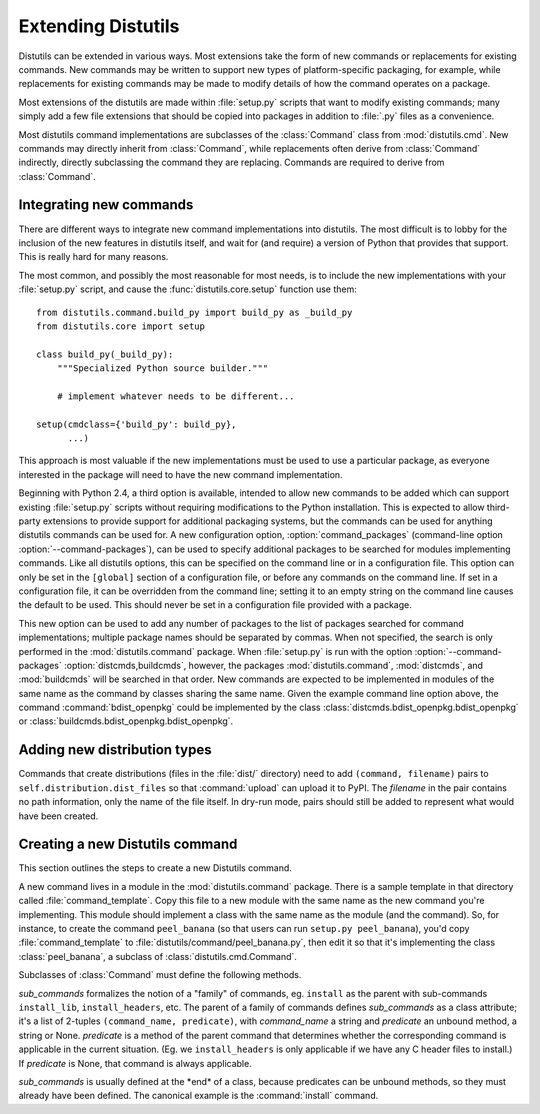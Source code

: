 .. _extending-distutils:

*******************
Extending Distutils
*******************

Distutils can be extended in various ways.  Most extensions take the form of new
commands or replacements for existing commands.  New commands may be written to
support new types of platform-specific packaging, for example, while
replacements for existing commands may be made to modify details of how the
command operates on a package.

Most extensions of the distutils are made within :file:`setup.py` scripts that
want to modify existing commands; many simply add a few file extensions that
should be copied into packages in addition to :file:`.py` files as a
convenience.

Most distutils command implementations are subclasses of the :class:`Command`
class from :mod:`distutils.cmd`.  New commands may directly inherit from
:class:`Command`, while replacements often derive from :class:`Command`
indirectly, directly subclassing the command they are replacing.  Commands are
required to derive from :class:`Command`.

.. % \section{Extending existing commands}
.. % \label{extend-existing}

.. % \section{Writing new commands}
.. % \label{new-commands}
.. % \XXX{Would an uninstall command be a good example here?}


Integrating new commands
========================

There are different ways to integrate new command implementations into
distutils.  The most difficult is to lobby for the inclusion of the new features
in distutils itself, and wait for (and require) a version of Python that
provides that support.  This is really hard for many reasons.

The most common, and possibly the most reasonable for most needs, is to include
the new implementations with your :file:`setup.py` script, and cause the
:func:`distutils.core.setup` function use them::

   from distutils.command.build_py import build_py as _build_py
   from distutils.core import setup

   class build_py(_build_py):
       """Specialized Python source builder."""

       # implement whatever needs to be different...

   setup(cmdclass={'build_py': build_py},
         ...)

This approach is most valuable if the new implementations must be used to use a
particular package, as everyone interested in the package will need to have the
new command implementation.

Beginning with Python 2.4, a third option is available, intended to allow new
commands to be added which can support existing :file:`setup.py` scripts without
requiring modifications to the Python installation.  This is expected to allow
third-party extensions to provide support for additional packaging systems, but
the commands can be used for anything distutils commands can be used for.  A new
configuration option, :option:`command_packages` (command-line option
:option:`--command-packages`), can be used to specify additional packages to be
searched for modules implementing commands.  Like all distutils options, this
can be specified on the command line or in a configuration file.  This option
can only be set in the ``[global]`` section of a configuration file, or before
any commands on the command line.  If set in a configuration file, it can be
overridden from the command line; setting it to an empty string on the command
line causes the default to be used.  This should never be set in a configuration
file provided with a package.

This new option can be used to add any number of packages to the list of
packages searched for command implementations; multiple package names should be
separated by commas.  When not specified, the search is only performed in the
:mod:`distutils.command` package.  When :file:`setup.py` is run with the option
:option:`--command-packages` :option:`distcmds,buildcmds`, however, the packages
:mod:`distutils.command`, :mod:`distcmds`, and :mod:`buildcmds` will be searched
in that order.  New commands are expected to be implemented in modules of the
same name as the command by classes sharing the same name.  Given the example
command line option above, the command :command:`bdist_openpkg` could be
implemented by the class :class:`distcmds.bdist_openpkg.bdist_openpkg` or
:class:`buildcmds.bdist_openpkg.bdist_openpkg`.


Adding new distribution types
=============================

Commands that create distributions (files in the :file:`dist/` directory) need
to add ``(command, filename)`` pairs to ``self.distribution.dist_files`` so that
:command:`upload` can upload it to PyPI.  The *filename* in the pair contains no
path information, only the name of the file itself.  In dry-run mode, pairs
should still be added to represent what would have been created.


Creating a new Distutils command
================================

This section outlines the steps to create a new Distutils command.

A new command lives in a module in the :mod:`distutils.command` package. There
is a sample template in that directory called  :file:`command_template`. Copy
this file to a new module with the same name as the new command you're
implementing. This module should implement a class with the same name as the
module (and the command). So, for instance, to create the command
``peel_banana`` (so that users can run ``setup.py peel_banana``), you'd copy
:file:`command_template`  to :file:`distutils/command/peel_banana.py`, then edit
it so that it's implementing the class :class:`peel_banana`, a subclass of
:class:`distutils.cmd.Command`.

Subclasses of :class:`Command` must define the following methods.


.. method:: Command.initialize_options()

   Set default values for all the options that this command supports.  Note that
   these defaults may be overridden by other commands, by the setup script, by
   config files, or by the command-line.  Thus, this is not the place to code
   dependencies between options; generally, :meth:`initialize_options`
   implementations are just a bunch of ``self.foo = None`` assignments.


.. method:: Command.finalize_options()

   Set final values for all the options that this command supports. This is
   always called as late as possible, ie.  after any option assignments from the
   command-line or from other commands have been done.  Thus, this is the place
   to to code option dependencies: if *foo* depends on *bar*, then it is safe to
   set *foo* from *bar* as long as *foo* still has the same value it was
   assigned in :meth:`initialize_options`.


.. method:: Command.run()

   A command's raison d'etre: carry out the action it exists to perform, controlled
   by the options initialized in :meth:`initialize_options`, customized by other
   commands, the setup script, the command-line, and config files, and finalized in
   :meth:`finalize_options`.  All terminal output and filesystem interaction should
   be done by :meth:`run`.

*sub_commands* formalizes the notion of a "family" of commands, eg. ``install``
as the parent with sub-commands ``install_lib``, ``install_headers``, etc.  The
parent of a family of commands defines *sub_commands* as a class attribute; it's
a list of 2-tuples ``(command_name, predicate)``, with *command_name* a string
and *predicate* an unbound method, a string or None. *predicate* is a method of
the parent command that determines whether the corresponding command is
applicable in the current situation.  (Eg. we ``install_headers`` is only
applicable if we have any C header files to install.)  If *predicate* is None,
that command is always applicable.

*sub_commands* is usually defined at the \*end\* of a class, because predicates
can be unbound methods, so they must already have been defined.  The canonical
example is the :command:`install` command.
